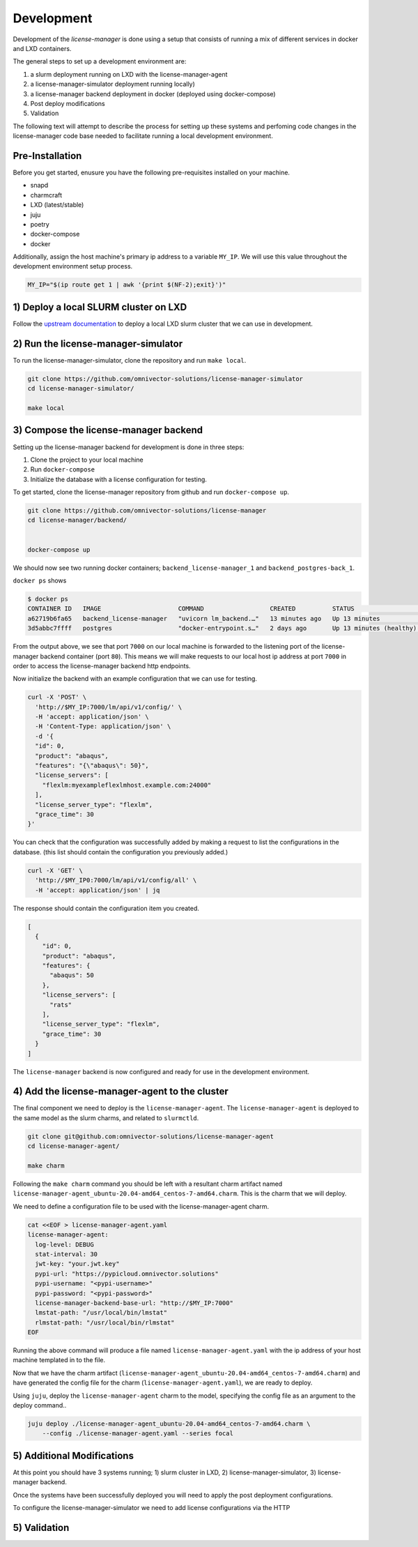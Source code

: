 Development
===========
Development of the `license-manager` is done using a setup that consists of
running a mix of different services in docker and LXD containers.

The general steps to set up a development environment are:

1) a slurm deployment running on LXD with the license-manager-agent
2) a license-manager-simulator deployment running locally)
3) a license-manager backend deployment in docker (deployed using docker-compose)
4) Post deploy modifications
5) Validation

The following text will attempt to describe the process for setting up these systems and perfoming
code changes in the license-manager code base needed to facilitate running a local development environment.

----------------
Pre-Installation
----------------
Before you get started, enusure you have the following pre-requisites installed on your machine.

- snapd
- charmcraft
- LXD (latest/stable)
- juju
- poetry
- docker-compose
- docker

Additionally, assign the host machine's primary ip address to a variable ``MY_IP``. We will use this value throughout the
development environment setup process.

.. code-block:: bash

    MY_IP="$(ip route get 1 | awk '{print $(NF-2);exit}')"

-------------------------------
1) Deploy a local SLURM cluster on LXD
-------------------------------
Follow the `upstream documentation <https://omnivector-solutions.github.io/osd-documentation/master/installation.html#lxd>`_
to deploy a local LXD slurm cluster that we can use in development.

------------------------------------
2) Run the license-manager-simulator 
------------------------------------
To run the license-manager-simulator, clone the repository and run ``make local``.


.. code-block:: bash

   git clone https://github.com/omnivector-solutions/license-manager-simulator
   cd license-manager-simulator/

   make local

---------------------------------
3) Compose the license-manager backend
---------------------------------
Setting up the license-manager backend for development is done in three steps:

1. Clone the project to your local machine
2. Run ``docker-compose``
3. Initialize the database with a license configuration for testing.

To get started, clone the license-manager repository from github and run ``docker-compose up``.

.. code-block:: bash

    git clone https://github.com/omnivector-solutions/license-manager
    cd license-manager/backend/
    
    
    docker-compose up

We should now see two running docker containers; ``backend_license-manager_1`` and ``backend_postgres-back_1``. 

``docker ps`` shows

.. code-block:: bash

    $ docker ps
    CONTAINER ID   IMAGE                     COMMAND                  CREATED          STATUS                    PORTS                                   NAMES
    a62719b6fa65   backend_license-manager   "uvicorn lm_backend.…"   13 minutes ago   Up 13 minutes             0.0.0.0:7000->80/tcp, :::7000->80/tcp   backend_license-manager_1
    3d5abbc7ffff   postgres                  "docker-entrypoint.s…"   2 days ago       Up 13 minutes (healthy)   5432/tcp                                backend_postgres-back_1

From the output above, we see that port ``7000`` on our local machine is forwarded to the listening port of the license-manager
backend container (port ``80``). This means we will make requests to our local host ip address at port ``7000`` in order to access the
license-manager backend http endpoints.

Now initialize the backend with an example configuration that we can use for testing.

.. code-block:: bash

    curl -X 'POST' \
      'http://$MY_IP:7000/lm/api/v1/config/' \
      -H 'accept: application/json' \
      -H 'Content-Type: application/json' \
      -d '{
      "id": 0,
      "product": "abaqus",
      "features": "{\"abaqus\": 50}",
      "license_servers": [
        "flexlm:myexampleflexlmhost.example.com:24000"
      ],
      "license_server_type": "flexlm",
      "grace_time": 30
    }'

You can check that the configuration was successfully added by making a request to list the configurations in the database. (this
list should contain the configuration you previously added.)

.. code-block:: bash

    curl -X 'GET' \
      'http://$MY_IP0:7000/lm/api/v1/config/all' \
      -H 'accept: application/json' | jq

The response should contain the configuration item you created.

.. code-block:: bash

      [
        {
          "id": 0,
          "product": "abaqus",
          "features": {
            "abaqus": 50
          },
          "license_servers": [
            "rats"
          ],
          "license_server_type": "flexlm",
          "grace_time": 30
        }
      ]

The ``license-manager`` backend is now configured and ready for use in the development environment.

--------------------------------------------------
4) Add the license-manager-agent to the cluster
--------------------------------------------------
The final component we need to deploy is the ``license-manager-agent``. The ``license-manager-agent`` is deployed to the
same model as the slurm charms, and related to ``slurmctld``.

.. code-block:: bash

   git clone git@github.com:omnivector-solutions/license-manager-agent
   cd license-manager-agent/

   make charm

Following the ``make charm`` command you should be left with a resultant charm artifact named
``license-manager-agent_ubuntu-20.04-amd64_centos-7-amd64.charm``. This is the charm that we will deploy.

We need to define a configuration file to be used with the license-manager-agent charm.

.. code-block:: bash

   cat <<EOF > license-manager-agent.yaml
   license-manager-agent:
     log-level: DEBUG
     stat-interval: 30
     jwt-key: "your.jwt.key"
     pypi-url: "https://pypicloud.omnivector.solutions"
     pypi-username: "<pypi-username>"
     pypi-password: "<pypi-password>"
     license-manager-backend-base-url: "http://$MY_IP:7000"
     lmstat-path: "/usr/local/bin/lmstat"
     rlmstat-path: "/usr/local/bin/rlmstat"
   EOF

Running the above command will produce a file named ``license-manager-agent.yaml`` with the ip address of your host machine
templated in to the file.

Now that we have the charm artifact (``license-manager-agent_ubuntu-20.04-amd64_centos-7-amd64.charm``) and have generated
the config file for the charm (``license-manager-agent.yaml``), we are ready to deploy.

Using ``juju``, deploy the ``license-manager-agent`` charm to the model, specifying the config file as an argument to the
deploy command..

.. code-block:: bash

   juju deploy ./license-manager-agent_ubuntu-20.04-amd64_centos-7-amd64.charm \
       --config ./license-manager-agent.yaml --series focal

---------------------------
5) Additional Modifications
---------------------------
At this point you should have 3 systems running; 1) slurm cluster in LXD, 2) license-manager-simulator,
3) license-manager backend.

Once the systems have been successfully deployed you will need to apply the post deployment configurations.

To configure the license-manager-simulator we need to add license configurations via the HTTP


-------------
5) Validation
-------------

